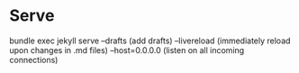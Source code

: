 * Serve
bundle exec jekyll serve
  --drafts        (add drafts)
  --livereload    (immediately reload upon changes in .md files)
  --host=0.0.0.0  (listen on all incoming connections)
